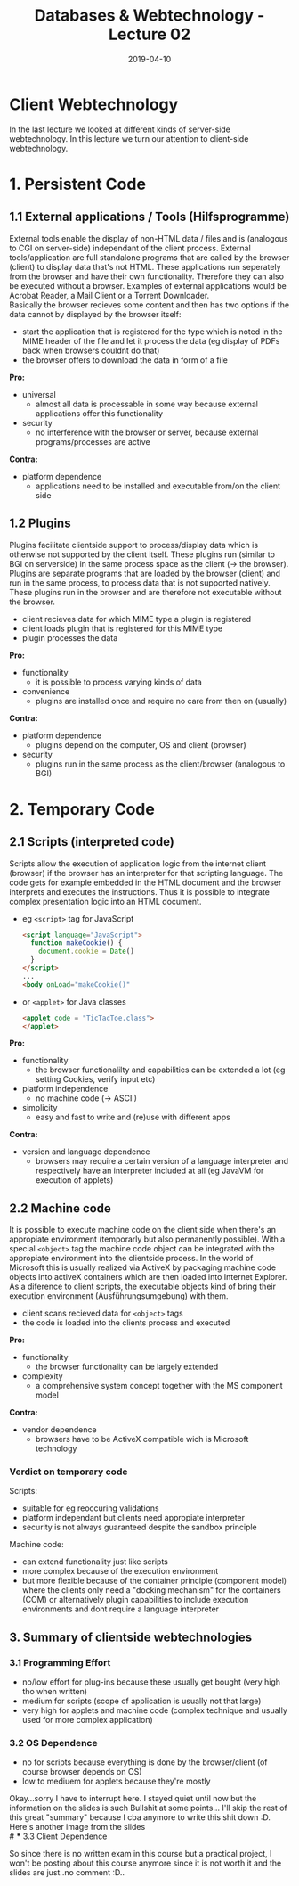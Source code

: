 #+TITLE: Databases & Webtechnology - Lecture 02
#+DATE: 2019-04-10
#+HUGO_TAGS: uni db-web
#+HUGO_BASE_DIR: ../../../
#+HUGO_SECTION: uni/dbw
#+HUGO_DRAFT: false
#+HUGO_AUTO_SET_LASTMOD: true

* Client Webtechnology
In the last lecture we looked at different kinds of server-side webtechnology. In this lecture we turn our attention to client-side webtechnology.

* 1. Persistent Code
** 1.1 External applications / Tools (Hilfsprogramme)
External tools enable the display of non-HTML data / files and is (analogous to CGI on server-side) independant of the client process. External tools/application are full standalone programs that are called by the browser (client) to display data that's not HTML. These applications run seperately from the browser and have their own functionality. Therefore they can also be executed without a browser. Examples of external applications would be Acrobat Reader, a Mail Client or a Torrent Downloader.\\
Basically the browser recieves some content and then has two options if the data cannot by displayed by the browser itself:
- start the application that is registered for the type which is noted in the MIME header of the file and let it process the data (eg display of PDFs back when browsers couldnt do that)
- the browser offers to download the data in form of a file

*Pro:*
- universal
  - almost all data is processable in some way because external applications offer this functionality
- security
  - no interference with the browser or server, because external programs/processes are active
*Contra:*
- platform dependence
  - applications need to be installed and executable from/on the client side

** 1.2 Plugins
Plugins facilitate clientside support to process/display data which is otherwise not supported by the client itself. These plugins run (similar to BGI on serverside) in the same process space as the client (-> the browser).\\
Plugins are separate programs that are loaded by the browser (client) and run in the same process, to process data that is not supported natively. These plugins run in the browser and are therefore not executable without the browser.
- client recieves data for which MIME type a plugin is registered
- client loads plugin that is registered for this MIME type
- plugin processes the data

*Pro:*
- functionality
  - it is possible to process varying kinds of data
- convenience
  - plugins are installed once and require no care from then on (usually)
*Contra:*
- platform dependence
  - plugins depend on the computer, OS and client (browser)
- security
  - plugins run in the same process as the client/browser (analogous to BGI)

# ** Verdict on persistent clientside Code
# External programs / tools:
# - suitable for mixed web application
# - display and process data
# - 

* 2. Temporary Code
** 2.1 Scripts (interpreted code)
Scripts allow the execution of application logic from the internet client (browser) if the browser has an interpreter for that scripting language. The code gets for example embedded in the HTML document and the browser interprets and executes the instructions. Thus it is possible to integrate complex presentation logic into an HTML document.
- eg =<script>= tag for JavaScript
  #+BEGIN_SRC html
  <script language="JavaScript">
    function makeCookie() {
      document.cookie = Date()
    }
  </script>
  ...
  <body onLoad="makeCookie()"
  #+END_SRC
- or =<applet>= for Java classes
  #+BEGIN_SRC html
  <applet code = "TicTacToe.class">
  </applet>
  #+END_SRC

*Pro:*
- functionality
  - the browser functionalilty and capabilities can be extended a lot (eg setting Cookies, verify input etc)
- platform independence
  - no machine code (-> ASCII)
- simplicity
  - easy and fast to write and (re)use with different apps
*Contra:*
- version and language dependence
  - browsers may require a certain version of a language interpreter and respectively have an interpreter included at all (eg JavaVM for execution of applets)

** 2.2 Machine code
It is possible to execute machine code on the client side when there's an appropiate environment (temporarly but also permanently possible). With a special =<object>= tag the machine code object can be integrated with the appropiate environment into the clientside process. In the world of Microsoft this is usually realized via ActiveX by packaging machine code objects into activeX containers which are then loaded into Internet Explorer. As a diference to client scripts, the executable objects kind of bring their execution environment (Ausführungsumgebung) with them.
- client scans recieved data for =<object>= tags
- the code is loaded into the clients process and executed

*Pro:*
- functionality
  - the browser functionality can be largely extended
- complexity
  - a comprehensive system concept together with the MS component model
*Contra:*
- vendor dependence
  - browsers have to be ActiveX compatible wich is Microsoft technology
    
*** Verdict on temporary code
Scripts:
- suitable for eg reoccuring validations
- platform independant but clients need appropiate interpreter
- security is not always guaranteed despite the sandbox principle
  
Machine code:
- can extend functionality just like scripts
- more complex because of the execution environment
- but more flexible because of the container principle (component model) where the clients only need a "docking mechanism" for the containers (COM) or alternatively plugin capabilities to include execution environments and dont require a language interpreter

** 3. Summary of clientside webtechnologies
*** 3.1 Programming Effort
- no/low effort for plug-ins because these usually get bought (very high tho when written)
- medium for scripts (scope of application is usually not that large)
- very high for applets and machine code (complex technique and usually used for more complex application)
*** 3.2 OS Dependence
- no for scripts because everything is done by the browser/client (of course browser depends on OS)
- low to mediuem for applets because they're mostly
  
Okay...sorry I have to interrupt here. I stayed quiet until now but the information on the slides is such Bullshit at some points... I'll skip the rest of this great "summary" because I cba anymore to write this shit down :D. Here's another image from the slides\\
# *** 3.3 Client Dependence
# *** 3.4 Security
[[/knowledge-database/images/webtechnik-eignung.png]]

So since there is no written exam in this course but a practical project, I won't be posting about this course anymore since it is not worth it and the slides are just..no comment :D..

